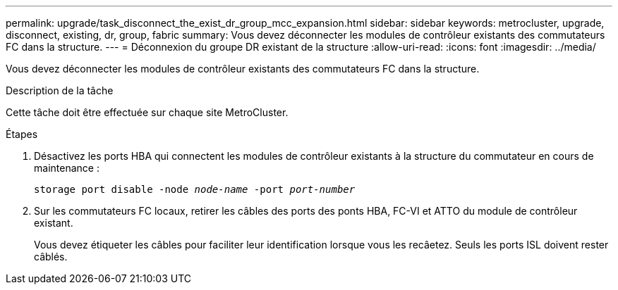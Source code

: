 ---
permalink: upgrade/task_disconnect_the_exist_dr_group_mcc_expansion.html 
sidebar: sidebar 
keywords: metrocluster, upgrade, disconnect, existing, dr, group, fabric 
summary: Vous devez déconnecter les modules de contrôleur existants des commutateurs FC dans la structure. 
---
= Déconnexion du groupe DR existant de la structure
:allow-uri-read: 
:icons: font
:imagesdir: ../media/


[role="lead"]
Vous devez déconnecter les modules de contrôleur existants des commutateurs FC dans la structure.

.Description de la tâche
Cette tâche doit être effectuée sur chaque site MetroCluster.

.Étapes
. Désactivez les ports HBA qui connectent les modules de contrôleur existants à la structure du commutateur en cours de maintenance :
+
`storage port disable -node _node-name_ -port _port-number_`

. Sur les commutateurs FC locaux, retirer les câbles des ports des ponts HBA, FC-VI et ATTO du module de contrôleur existant.
+
Vous devez étiqueter les câbles pour faciliter leur identification lorsque vous les recâetez. Seuls les ports ISL doivent rester câblés.


